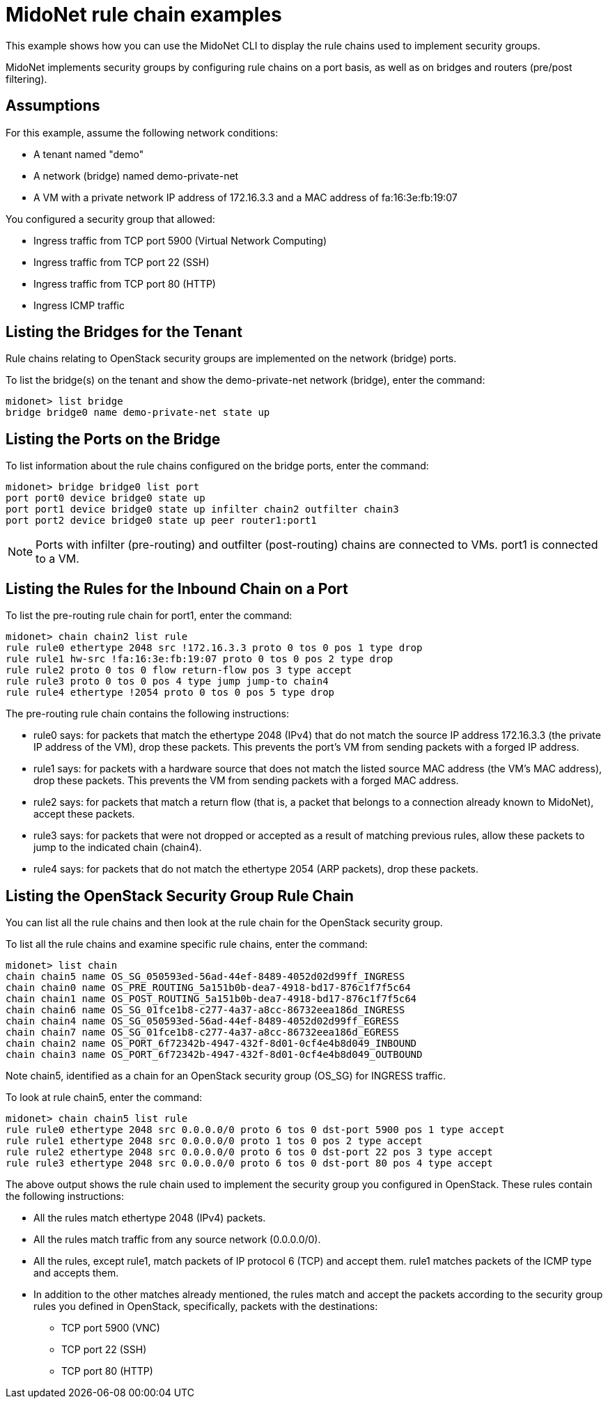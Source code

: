 [[midonet_rule_chain_example]]
= MidoNet rule chain examples

This example shows how you can use the MidoNet CLI to display the rule chains
used to implement security groups.

MidoNet implements security groups by configuring rule chains on a port basis,
as well as on bridges and routers (pre/post filtering).

++++
<?dbhtml stop-chunking?>
++++

== Assumptions

For this example, assume the following network conditions:

* A tenant named "demo"

* A network (bridge) named demo-private-net

* A VM with a private network IP address of 172.16.3.3 and a MAC address of
fa:16:3e:fb:19:07

You configured a security group that allowed:

* Ingress traffic from TCP port 5900 (Virtual Network Computing)

* Ingress traffic from TCP port 22 (SSH)

* Ingress traffic from TCP port 80 (HTTP)

* Ingress ICMP traffic

== Listing the Bridges for the Tenant

Rule chains relating to OpenStack security groups are implemented on the network
(bridge) ports.

To list the bridge(s) on the tenant and show the demo-private-net network
(bridge), enter the command:

[source]
midonet> list bridge
bridge bridge0 name demo-private-net state up

== Listing the Ports on the Bridge

To list information about the rule chains configured on the bridge ports, enter
the command:

[source]
midonet> bridge bridge0 list port
port port0 device bridge0 state up
port port1 device bridge0 state up infilter chain2 outfilter chain3
port port2 device bridge0 state up peer router1:port1

[NOTE]
Ports with infilter (pre-routing) and outfilter (post-routing) chains are
connected to VMs. port1 is connected to a VM.

== Listing the Rules for the Inbound Chain on a Port

To list the pre-routing rule chain for port1, enter the command:

[source]
midonet> chain chain2 list rule
rule rule0 ethertype 2048 src !172.16.3.3 proto 0 tos 0 pos 1 type drop
rule rule1 hw-src !fa:16:3e:fb:19:07 proto 0 tos 0 pos 2 type drop
rule rule2 proto 0 tos 0 flow return-flow pos 3 type accept
rule rule3 proto 0 tos 0 pos 4 type jump jump-to chain4
rule rule4 ethertype !2054 proto 0 tos 0 pos 5 type drop

The pre-routing rule chain contains the following instructions:

* rule0 says: for packets that match the ethertype 2048 (IPv4) that do not match
the source IP address 172.16.3.3 (the private IP address of the VM), drop these
packets. This prevents the port's VM from sending packets with a forged IP
address.

* rule1 says: for packets with a hardware source that does not match the listed
source MAC address (the VM's MAC address), drop these packets. This prevents the
VM from sending packets with a forged MAC address.

* rule2 says: for packets that match a return flow (that is, a packet that
belongs to a connection already known to MidoNet), accept these packets.

* rule3 says: for packets that were not dropped or accepted as a result of
matching previous rules, allow these packets to jump to the indicated chain
(chain4).

* rule4 says: for packets that do not match the ethertype 2054 (ARP packets),
drop these packets.

== Listing the OpenStack Security Group Rule Chain

You can list all the rule chains and then look at the rule chain for the
OpenStack security group.

To list all the rule chains and examine specific rule chains, enter the command:

[source]
midonet> list chain
chain chain5 name OS_SG_050593ed-56ad-44ef-8489-4052d02d99ff_INGRESS
chain chain0 name OS_PRE_ROUTING_5a151b0b-dea7-4918-bd17-876c1f7f5c64
chain chain1 name OS_POST_ROUTING_5a151b0b-dea7-4918-bd17-876c1f7f5c64
chain chain6 name OS_SG_01fce1b8-c277-4a37-a8cc-86732eea186d_INGRESS
chain chain4 name OS_SG_050593ed-56ad-44ef-8489-4052d02d99ff_EGRESS
chain chain7 name OS_SG_01fce1b8-c277-4a37-a8cc-86732eea186d_EGRESS
chain chain2 name OS_PORT_6f72342b-4947-432f-8d01-0cf4e4b8d049_INBOUND
chain chain3 name OS_PORT_6f72342b-4947-432f-8d01-0cf4e4b8d049_OUTBOUND

Note chain5, identified as a chain for an OpenStack security group (OS_SG) for
INGRESS traffic.

To look at rule chain5, enter the command:

[source]
midonet> chain chain5 list rule
rule rule0 ethertype 2048 src 0.0.0.0/0 proto 6 tos 0 dst-port 5900 pos 1 type accept
rule rule1 ethertype 2048 src 0.0.0.0/0 proto 1 tos 0 pos 2 type accept
rule rule2 ethertype 2048 src 0.0.0.0/0 proto 6 tos 0 dst-port 22 pos 3 type accept
rule rule3 ethertype 2048 src 0.0.0.0/0 proto 6 tos 0 dst-port 80 pos 4 type accept

The above output shows the rule chain used to implement the security group you
configured in OpenStack. These rules contain the following instructions:

* All the rules match ethertype 2048 (IPv4) packets.

* All the rules match traffic from any source network (0.0.0.0/0).

* All the rules, except rule1, match packets of IP protocol 6 (TCP) and accept
them. rule1 matches packets of the ICMP type and accepts them.

* In addition to the other matches already mentioned, the rules match and accept
the packets according to the security group rules you defined in OpenStack,
specifically, packets with the destinations:

** TCP port 5900 (VNC)

** TCP port 22 (SSH)

** TCP port 80 (HTTP)
